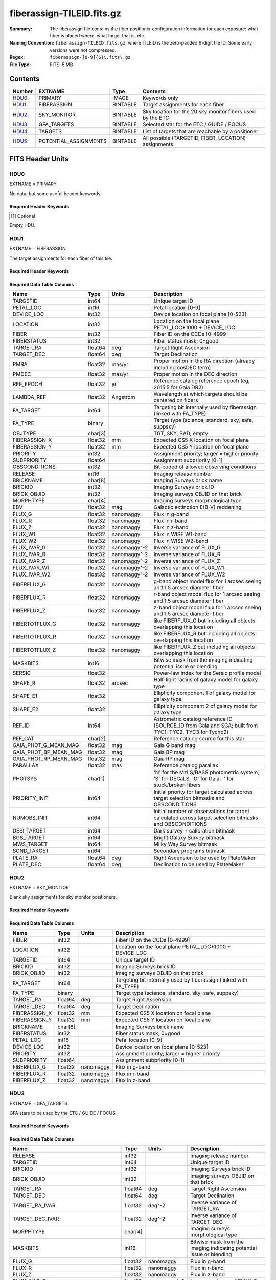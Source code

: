==========================
fiberassign-TILEID.fits.gz
==========================

:Summary: The fiberassign file contains the fiber positioner configuration information for
    each exposure: what fiber is placed where, what target that is, etc.
:Naming Convention: ``fiberassign-TILEID.fits.gz``, where TILEID is the zero-padded
    6-digit tile ID. Some early versions were not compressed.
:Regex: ``fiberassign-[0-9]{6}\.fits\.gz``
:File Type: FITS, 5 MB

Contents
========

====== ===================== ======== ===================
Number EXTNAME               Type     Contents
====== ===================== ======== ===================
HDU0_  PRIMARY               IMAGE    Keywords only
HDU1_  FIBERASSIGN           BINTABLE Target assignments for each fiber
HDU2_  SKY_MONITOR           BINTABLE Sky location for the 20 sky monitor fibers used by the ETC
HDU3_  GFA_TARGETS           BINTABLE Selected star for the ETC / GUIDE / FOCUS
HDU4_  TARGETS               BINTABLE List of targets that are reachable by a positioner
HDU5_  POTENTIAL_ASSIGNMENTS BINTABLE All possible (TARGETID, FIBER, LOCATION) assignments
====== ===================== ======== ===================


FITS Header Units
=================

HDU0
----

EXTNAME = PRIMARY

No data, but some useful header keywords.

Required Header Keywords
~~~~~~~~~~~~~~~~~~~~~~~~

.. collapse:: Required Header Keywords Table

    .. rst-class:: keywords

    ============= ======================================================================================================================================================================================================================================================================================================================================================================================================================================================================================================================================================================================================================================================= ===== =======
    KEY           Example Value                                                                                                                                                                                                                                                                                                                                                                                                                                                                                                                                                                                                                                           Type  Comment
    ============= ======================================================================================================================================================================================================================================================================================================================================================================================================================================================================================================================================================================================================================================================= ===== =======
    TILEID        4403                                                                                                                                                                                                                                                                                                                                                                                                                                                                                                                                                                                                                                                    int   Tile ID
    TILERA        170.239                                                                                                                                                                                                                                                                                                                                                                                                                                                                                                                                                                                                                                                 float [deg] Tile Right Ascension
    TILEDEC       -7.093                                                                                                                                                                                                                                                                                                                                                                                                                                                                                                                                                                                                                                                  float [deg] Tile Declination
    FIELDROT      0.0210480650645507                                                                                                                                                                                                                                                                                                                                                                                                                                                                                                                                                                                                                                      float [deg] Field rotation
    FA_PLAN       2022-07-01T00:00:00.000                                                                                                                                                                                                                                                                                                                                                                                                                                                                                                                                                                                                                                 str   [UTC] Plan field rotations for this date
    FA_HA         -6.72                                                                                                                                                                                                                                                                                                                                                                                                                                                                                                                                                                                                                                                   float [deg] Design Hour Angle
    FA_RUN        2022-01-03T17:00:31+00:00                                                                                                                                                                                                                                                                                                                                                                                                                                                                                                                                                                                                                               str   [UTC] Date of the loaded Focal Plane state
    FA_M_GFA      0.4                                                                                                                                                                                                                                                                                                                                                                                                                                                                                                                                                                                                                                                     float [mm] Margin around GFA keep-out polygons
    FA_M_PET      0.4                                                                                                                                                                                                                                                                                                                                                                                                                                                                                                                                                                                                                                                     float [mm] Margin around petal-boundary keep-out polygons
    FA_M_POS      0.05                                                                                                                                                                                                                                                                                                                                                                                                                                                                                                                                                                                                                                                    float [mm] Margin around positioner keep-out polygons
    REQRA         170.239                                                                                                                                                                                                                                                                                                                                                                                                                                                                                                                                                                                                                                                 float [deg] Tile Right Ascension
    REQDEC        -7.093                                                                                                                                                                                                                                                                                                                                                                                                                                                                                                                                                                                                                                                  float [deg] Tile Declination
    FIELDNUM      0                                                                                                                                                                                                                                                                                                                                                                                                                                                                                                                                                                                                                                                       int   Not used, always zero
    FA_VER        5.4.0                                                                                                                                                                                                                                                                                                                                                                                                                                                                                                                                                                                                                                                   str   Fiberassign code version
    FA_SURV       main                                                                                                                                                                                                                                                                                                                                                                                                                                                                                                                                                                                                                                                    str   Survey of origin of the targets
    FAFLAVOR      maindark                                                                                                                                                                                                                                                                                                                                                                                                                                                                                                                                                                                                                                                str   String composed of the SURVEY and the PROGRAM
    DESIROOT      /data/datasystems                                                                                                                                                                                                                                                                                                                                                                                                                                                                                                                                                                                                                                       str   DESI_ROOT environment variable path
    GFA           DESIROOT/target/catalogs/dr9/1.1.1/gfas                                                                                                                                                                                                                                                                                                                                                                                                                                                                                                                                                                                                                 str   Path to the input GFA targets
    MTL           DESIROOT/survey/ops/surveyops/trunk/mtl/main/dark                                                                                                                                                                                                                                                                                                                                                                                                                                                                                                                                                                                                       str   Path to the primary targets ledgers
    SCND          DESIROOT/target/catalogs/dr9/1.1.1/targets/main/secondary/dark/targets-dark-secondary.fits                                                                                                                                                                                                                                                                                                                                                                                                                                                                                                                                                              str   Path to the secondary targets static catalogs
    SCND2         DESIROOT/target/catalogs/dr9/1.1.1/targets/main2/secondary/dark/main2targets-dark-secondary.fits                                                                                                                                                                                                                                                                                                                                                                                                                                                                                                                                                        str   Path to the secondary targets static catalogs
    SCNDMTL       DESIROOT/survey/ops/surveyops/trunk/mtl/main/secondary/dark                                                                                                                                                                                                                                                                                                                                                                                                                                                                                                                                                                                             str   Path to the secondary targets ledgers
    SKY           DESIROOT/target/catalogs/dr9/1.1.1/skies                                                                                                                                                                                                                                                                                                                                                                                                                                                                                                                                                                                                                str   Path to the sky targets
    SKYSUPP       DESIROOT/target/catalogs/gaiadr2/1.1.1/skies-supp                                                                                                                                                                                                                                                                                                                                                                                                                                                                                                                                                                                                       str   Path to the supp-sky targets
    TARG          DESIROOT/target/catalogs/dr9/1.1.1/targets/main/resolve/dark                                                                                                                                                                                                                                                                                                                                                                                                                                                                                                                                                                                            str   Path to the primary targets static catalogs
    TOO           DESIROOT/survey/ops/surveyops/trunk/mtl/main/ToO/ToO.ecsv                                                                                                                                                                                                                                                                                                                                                                                                                                                                                                                                                                                               str   Path to the Target-of-Opportunity catalog
    FAARGS        --doclean n --dr dr9 --dtver 1.1.1 --gaiadr gaiadr2 --goaltime 1000.0 --ha -6.72 --hdr_faprgrm dark --hdr_survey main --log_stdout False --lookup_sky_source ls --margin_gfa 0.4 --margin_petal 0.4 --margin_pos 0.05 --mintfrac 0.85 --mtltime 2022-01-13T18:13:09+00:00 --nosteps qa --pmcorr n --pmtime_utc_str 2022-01-14T10:13:28+00:00 --program DARK --rundate 2022-01-03T17:00:31+00:00 --sbprof ELG --sky_per_petal 40 --sky_per_slitblock 1 --standards_per_petal 10 --steps tiles,sky,gfa,targ,scnd,too,fa,zip,move,qa --survey main --svntiledir /data/tiles/SVN_tiles --tiledec -7.093 --tileid 4403 --tilera 170.239 --worldreadable True str   fba_launch command arguments
    OUTDIR        /data/datasystems/target/fiberassign/holding_pen/                                                                                                                                                                                                                                                                                                                                                                                                                                                                                                                                                                                                       str   Folder where the fba_launch outputs are written
    SURVEY        main                                                                                                                                                                                                                                                                                                                                                                                                                                                                                                                                                                                                                                                    str   Survey of origin of the targets
    NOWTIME       2022-01-14T10:13:28+00:00                                                                                                                                                                                                                                                                                                                                                                                                                                                                                                                                                                                                                               str   [UTC] Date of the fba_launch call
    RUNDATE       2022-01-03T17:00:31+00:00                                                                                                                                                                                                                                                                                                                                                                                                                                                                                                                                                                                                                               str   [UTC] Date of the loaded Focal Plane state
    PMCORR        n                                                                                                                                                                                                                                                                                                                                                                                                                                                                                                                                                                                                                                                       str   Is proper-motion correction applied for stars?
    PMTIME        2022-01-14T10:13:28+00:00                                                                                                                                                                                                                                                                                                                                                                                                                                                                                                                                                                                                                               str   [UTC] Used current time, if proper-motion correction is applied
    FAPRGRM       dark                                                                                                                                                                                                                                                                                                                                                                                                                                                                                                                                                                                                                                                    str   Program to which this tile belongs
    MTLTIME       2022-01-13T18:13:09+00:00                                                                                                                                                                                                                                                                                                                                                                                                                                                                                                                                                                                                                               str   [UTC] Date used to read the ledgers
    OBSCON        DARK|GRAY|BRIGHT|BACKUP                                                                                                                                                                                                                                                                                                                                                                                                                                                                                                                                                                                                                                 str   Allowed observing conditions for this tile
    GOALTIME      1000.0                                                                                                                                                                                                                                                                                                                                                                                                                                                                                                                                                                                                                                                  float [s] Aimed EFFTIME_SPEC
    GOALTYPE      DARK                                                                                                                                                                                                                                                                                                                                                                                                                                                                                                                                                                                                                                                    str   Sky conditions used for some noise estimation
    EBVFAC        1.08401875659818                                                                                                                                                                                                                                                                                                                                                                                                                                                                                                                                                                                                                                        float 10.0 ** (2.165 * median(EBV) / 2.5))
    SBPROF        ELG                                                                                                                                                                                                                                                                                                                                                                                                                                                                                                                                                                                                                                                     str   Source profile used for some noise estimation
    MINTFRAC      0.85                                                                                                                                                                                                                                                                                                                                                                                                                                                                                                                                                                                                                                                    float Fraction of GOALTIME to be reached by EFFTIME_SPEC to consider the tile has completed
    FASCRIPT      /software/datasystems/desiconda/20200924/code/fiberassign/5.4.0/bin/fba_launch                                                                                                                                                                                                                                                                                                                                                                                                                                                                                                                                                                          str   Path to the fba_launch used script
    SVNDM         138481                                                                                                                                                                                                                                                                                                                                                                                                                                                                                                                                                                                                                                                  str   DESIMODEL/data svn revision number
    SVNMTL        1083                                                                                                                                                                                                                                                                                                                                                                                                                                                                                                                                                                                                                                                    str   DESI_SURVEYOPS/mtl svn revision number
    LKSKYSRC [1]_ ls                                                                                                                                                                                                                                                                                                                                                                                                                                                                                                                                                                                                                                                      str   Photometric survey used for the sky look-up table for the stuck fibers
    ============= ======================================================================================================================================================================================================================================================================================================================================================================================================================================================================================================================================================================================================================================================= ===== =======

.. [1] Optional

Empty HDU.

HDU1
----

EXTNAME = FIBERASSIGN

The target assignments for each fiber of this tile.

Required Header Keywords
~~~~~~~~~~~~~~~~~~~~~~~~

.. collapse:: Required Header Keywords Table

    .. rst-class:: keywords

    ======== ========================= ===== =======================
    KEY      Example Value             Type  Comment
    ======== ========================= ===== =======================
    NAXIS1   293                       int   width of table in bytes
    NAXIS2   5000                      int   number of rows in table
    TILEID   4403                      int   Tile ID
    TILERA   170.239                   float [deg] Tile Right Ascension
    TILEDEC  -7.093                    float [deg] Tile Declination
    FIELDROT 0.0210480650645507        float [deg] Field rotation
    FA_PLAN  2022-07-01T00:00:00.000   str   [UTC] Plan field rotations for this date
    FA_HA    -6.72                     float [deg] Design Hour Angle
    FA_RUN   2022-01-03T17:00:31+00:00 str   [UTC] Date of the loaded Focal Plane state
    FA_M_GFA 0.4                       float [mm] Margin around GFA keep-out polygons
    FA_M_PET 0.4                       float [mm] Margin around petal-boundary keep-out polygons
    FA_M_POS 0.05                      float [mm] Margin around positioner keep-out polygons
    REQRA    170.239                   float [deg] Tile Right Ascension
    REQDEC   -7.093                    float [deg] Tile Declination
    FIELDNUM 0                         int   Not used, always zero
    FA_VER   5.4.0                     str   Fiberassign code version
    FA_SURV  main                      str   Survey of origin of the targets
    ======== ========================= ===== =======================

Required Data Table Columns
~~~~~~~~~~~~~~~~~~~~~~~~~~~

.. rst-class:: columns

===================== ======= ============== ===================
Name                  Type    Units          Description
===================== ======= ============== ===================
TARGETID              int64                  Unique target ID
PETAL_LOC             int16                  Petal location [0-9]
DEVICE_LOC            int32                  Device location on focal plane [0-523]
LOCATION              int32                  Location on the focal plane PETAL_LOC*1000 + DEVICE_LOC
FIBER                 int32                  Fiber ID on the CCDs [0-4999]
FIBERSTATUS           int32                  Fiber status mask; 0=good
TARGET_RA             float64 deg            Target Right Ascension
TARGET_DEC            float64 deg            Target Declination
PMRA                  float32 mas/yr         Proper motion in the RA direction (already including cosDEC term)
PMDEC                 float32 mas/yr         Proper motion in the DEC direction
REF_EPOCH             float32 yr             Reference catalog reference epoch (eg, 2015.5 for Gaia DR2)
LAMBDA_REF            float32 Angstrom       Wavelength at which targets should be centered on fibers
FA_TARGET             int64                  Targeting bit internally used by fiberassign (linked with FA_TYPE)
FA_TYPE               binary                 Target type (science, standard, sky, safe, suppsky)
OBJTYPE               char[3]                TGT, SKY, BAD, empty
FIBERASSIGN_X         float32 mm             Expected CS5 X location on focal plane
FIBERASSIGN_Y         float32 mm             Expected CS5 Y location on focal plane
PRIORITY              int32                  Assignment priority; larger = higher priority
SUBPRIORITY           float64                Assignment subpriority [0-1]
OBSCONDITIONS         int32                  Bit-coded of allowed observing conditions
RELEASE               int16                  Imaging release number
BRICKNAME             char[8]                Imaging Surveys brick name
BRICKID               int32                  Imaging Surveys brick ID
BRICK_OBJID           int32                  Imaging surveys OBJID on that brick
MORPHTYPE             char[4]                Imaging surveys morphological type
EBV                   float32 mag            Galactic extinction E(B-V) reddening
FLUX_G                float32 nanomaggy      Flux in g-band
FLUX_R                float32 nanomaggy      Flux in r-band
FLUX_Z                float32 nanomaggy      Flux in z-band
FLUX_W1               float32 nanomaggy      Flux in WISE W1-band
FLUX_W2               float32 nanomaggy      Flux in WISE W2-band
FLUX_IVAR_G           float32 nanomaggy^-2   Inverse variance of FLUX_G
FLUX_IVAR_R           float32 nanomaggy^-2   Inverse variance of FLUX_R
FLUX_IVAR_Z           float32 nanomaggy^-2   Inverse variance of FLUX_Z
FLUX_IVAR_W1          float32 nanomaggy^-2   Inverse variance of FLUX_W1
FLUX_IVAR_W2          float32 nanomaggy^-2   Inverse variance of FLUX_W2
FIBERFLUX_G           float32 nanomaggy      g-band object model flux for 1 arcsec seeing and 1.5 arcsec diameter fiber
FIBERFLUX_R           float32 nanomaggy      r-band object model flux for 1 arcsec seeing and 1.5 arcsec diameter fiber
FIBERFLUX_Z           float32 nanomaggy      z-band object model flux for 1 arcsec seeing and 1.5 arcsec diameter fiber
FIBERTOTFLUX_G        float32 nanomaggy      like FIBERFLUX_G but including all objects overlapping this location
FIBERTOTFLUX_R        float32 nanomaggy      like FIBERFLUX_R but including all objects overlapping this location
FIBERTOTFLUX_Z        float32 nanomaggy      like FIBERFLUX_Z but including all objects overlapping this location
MASKBITS              int16                  Bitwise mask from the imaging indicating potential issue or blending
SERSIC                float32                Power-law index for the Sersic profile model
SHAPE_R               float32 arcsec         Half-light radius of galaxy model for galaxy type
SHAPE_E1              float32                Ellipticity component 1 of galaxy model for galaxy type
SHAPE_E2              float32                Ellipticity component 2 of galaxy model for galaxy type
REF_ID                int64                  Astrometric catalog reference ID (SOURCE_ID from Gaia and SGA; built from TYC1, TYC2, TYC3 for Tycho2)
REF_CAT               char[2]                Reference catalog source for this star
GAIA_PHOT_G_MEAN_MAG  float32 mag            Gaia G band mag
GAIA_PHOT_BP_MEAN_MAG float32 mag            Gaia BP mag
GAIA_PHOT_RP_MEAN_MAG float32 mag            Gaia RP mag
PARALLAX              float32 mas            Reference catalog parallax
PHOTSYS               char[1]                'N' for the MzLS/BASS photometric system, 'S' for DECaLS, 'G' for Gaia, '' for stuck/broken fibers
PRIORITY_INIT         int64                  Initial priority for target calculated across target selection bitmasks and OBSCONDITIONS
NUMOBS_INIT           int64                  Initial number of observations for target calculated across target selection bitmasks and OBSCONDITIONS
DESI_TARGET           int64                  Dark survey + calibration bitmask
BGS_TARGET            int64                  Bright Galaxy Survey bitmask
MWS_TARGET            int64                  Milky Way Survey bitmask
SCND_TARGET           int64                  Secondary programs bitmask
PLATE_RA              float64 deg            Right Ascension to be used by PlateMaker
PLATE_DEC             float64 deg            Declination to be used by PlateMaker
===================== ======= ============== ===================

HDU2
----

EXTNAME = SKY_MONITOR

Blank sky assignments for sky monitor positioners.

Required Header Keywords
~~~~~~~~~~~~~~~~~~~~~~~~

.. collapse:: Required Header Keywords Table

    .. rst-class:: keywords

    ======== ========================= ===== =======================
    KEY      Example Value             Type  Comment
    ======== ========================= ===== =======================
    NAXIS1   99                        int   width of table in bytes
    NAXIS2   20                        int   number of rows in table
    TILEID   4403                      int   Tile ID
    TILERA   170.239                   float [deg] Tile Right Ascension
    TILEDEC  -7.093                    float [deg] Tile Declination
    FIELDROT 0.0210480650645507        float [deg] Field rotation
    FA_PLAN  2022-07-01T00:00:00.000   str   [UTC] Plan field rotations for this date
    FA_HA    -6.72                     float [deg] Design Hour Angle
    FA_RUN   2022-01-03T17:00:31+00:00 str   [UTC] Date of the loaded Focal Plane state
    FA_M_GFA 0.4                       float [mm] Margin around GFA keep-out polygons
    FA_M_PET 0.4                       float [mm] Margin around petal-boundary keep-out polygons
    FA_M_POS 0.05                      float [mm] Margin around positioner keep-out polygons
    REQRA    170.239                   float [deg] Tile Right Ascension
    REQDEC   -7.093                    float [deg] Tile Declination
    FIELDNUM 0                         int   Not used, always zero
    FA_VER   5.4.0                     str   Fiberassign code version
    FA_SURV  main                      str   Survey of origin of the targets
    ======== ========================= ===== =======================

Required Data Table Columns
~~~~~~~~~~~~~~~~~~~~~~~~~~~

.. rst-class:: columns

============= ======= =========== ===================
Name          Type    Units       Description
============= ======= =========== ===================
FIBER         int32               Fiber ID on the CCDs [0-4999]
LOCATION      int32               Location on the focal plane PETAL_LOC*1000 + DEVICE_LOC
TARGETID      int64               Unique target ID
BRICKID       int32               Imaging Surveys brick ID
BRICK_OBJID   int32               Imaging surveys OBJID on that brick
FA_TARGET     int64               Targeting bit internally used by fiberassign (linked with FA_TYPE)
FA_TYPE       binary              Target type (science, standard, sky, safe, suppsky)
TARGET_RA     float64 deg         Target Right Ascension
TARGET_DEC    float64 deg         Target Declination
FIBERASSIGN_X float32 mm          Expected CS5 X location on focal plane
FIBERASSIGN_Y float32 mm          Expected CS5 Y location on focal plane
BRICKNAME     char[8]             Imaging Surveys brick name
FIBERSTATUS   int32               Fiber status mask; 0=good
PETAL_LOC     int16               Petal location [0-9]
DEVICE_LOC    int32               Device location on focal plane [0-523]
PRIORITY      int32               Assignment priority; larger = higher priority
SUBPRIORITY   float64             Assignment subpriority [0-1]
FIBERFLUX_G   float32 nanomaggy   Flux in g-band
FIBERFLUX_R   float32 nanomaggy   Flux in r-band
FIBERFLUX_Z   float32 nanomaggy   Flux in z-band
============= ======= =========== ===================

HDU3
----

EXTNAME = GFA_TARGETS

GFA stars to be used by the ETC / GUIDE / FOCUS

Required Header Keywords
~~~~~~~~~~~~~~~~~~~~~~~~

.. collapse:: Required Header Keywords Table

    .. rst-class:: keywords

    ======== ========================= ===== =======================
    KEY      Example Value             Type  Comment
    ======== ========================= ===== =======================
    NAXIS1   172                       int   width of table in bytes
    NAXIS2   988                       int   number of rows in table
    TILEID   4403                      int   Tile ID
    TILERA   170.239                   float [deg] Tile Right Ascension
    TILEDEC  -7.093                    float [deg] Tile Declination
    FIELDROT 0.0210480650645507        float [deg] Field rotation
    FA_PLAN  2022-07-01T00:00:00.000   str   [UTC] Plan field rotations for this date
    FA_HA    -6.72                     float [deg] Design Hour Angle
    FA_RUN   2022-01-03T17:00:31+00:00 str   [UTC] Date of the loaded Focal Plane state
    FA_M_GFA 0.4                       float [mm] Margin around GFA keep-out polygons
    FA_M_PET 0.4                       float [mm] Margin around petal-boundary keep-out polygons
    FA_M_POS 0.05                      float [mm] Margin around positioner keep-out polygons
    REQRA    170.239                   float [deg] Tile Right Ascension
    REQDEC   -7.093                    float [deg] Tile Declination
    FIELDNUM 0                         int   Not used, always zero
    FA_VER   5.4.0                     str   Fiberassign code version
    FA_SURV  main                      str   Survey of origin of the targets
    ======== ========================= ===== =======================

Required Data Table Columns
~~~~~~~~~~~~~~~~~~~~~~~~~~~

.. rst-class:: columns

================================= ======= ============== ===================
Name                              Type    Units          Description
================================= ======= ============== ===================
RELEASE                           int32                  Imaging release number
TARGETID                          int64                  Unique target ID
BRICKID                           int32                  Imaging Surveys brick ID
BRICK_OBJID                       int32                  Imaging surveys OBJID on that brick
TARGET_RA                         float64 deg            Target Right Ascension
TARGET_DEC                        float64 deg            Target Declination
TARGET_RA_IVAR                    float32 deg^-2         Inverse variance of TARGET_RA
TARGET_DEC_IVAR                   float32 deg^-2         Inverse variance of TARGET_DEC
MORPHTYPE                         char[4]                Imaging surveys morphological type
MASKBITS                          int16                  Bitwise mask from the imaging indicating potential issue or blending
FLUX_G                            float32 nanomaggy      Flux in g-band
FLUX_R                            float32 nanomaggy      Flux in r-band
FLUX_Z                            float32 nanomaggy      Flux in z-band
FLUX_IVAR_G                       float32 nanomaggy^-2   Inverse variance of FLUX_G
FLUX_IVAR_R                       float32 nanomaggy^-2   Inverse variance of FLUX_R
FLUX_IVAR_Z                       float32 nanomaggy^-2   Inverse variance of FLUX_Z
REF_ID                            int64                  Astrometric catalog reference ID (SOURCE_ID from Gaia and SGA; built from TYC1, TYC2, TYC3 for Tycho2)
REF_CAT                           char[2]                Reference catalog source for this star
REF_EPOCH                         float32 yr             Reference catalog reference epoch
PARALLAX                          float32 mas            Reference catalog parallax
PARALLAX_IVAR                     float32 mas^-2         Inverse variance of PARALLAX
PMRA                              float32 mas/yr         Proper motion in the RA direction (already including cosDEC term)
PMDEC                             float32 mas/yr         Proper motion in the DEC direction
PMRA_IVAR                         float32 yr^2/mas^2     Inverse variance of PMRA
PMDEC_IVAR                        float32 yr^2/mas^2     Inverse variance of PMDEC
GAIA_PHOT_G_MEAN_MAG              float32 mag            Gaia G band mag
GAIA_PHOT_G_MEAN_FLUX_OVER_ERROR  float32                Gaia G band signal-to-noise
GAIA_PHOT_BP_MEAN_MAG             float32 mag            Gaia BP band mag
GAIA_PHOT_BP_MEAN_FLUX_OVER_ERROR float32                Gaia BP signal-to-noise
GAIA_PHOT_RP_MEAN_MAG             float32 mag            Gaia RP band mag
GAIA_PHOT_RP_MEAN_FLUX_OVER_ERROR float32                Gaia RP signal-to-noise
GAIA_ASTROMETRIC_EXCESS_NOISE     float32                Gaia astrometric excess noise
URAT_ID                           int64                  URAT ID
URAT_SEP                          float32 arcsec         Distance separation to the URAT coordinates
GAIA_PHOT_G_N_OBS                 int32                  Gaia G band number of observations
HPXPIXEL                          int64                  HEALPixel containing GFA target
GFA_LOC                           int16                  Covered GFA identifier
GUIDE_FLAG                        int16                  GUIDING bitmask
FOCUS_FLAG                        int16                  FOCUS bitmask
ETC_FLAG                          int16                  ETC bitmask
================================= ======= ============== ===================

HDU4
----

EXTNAME = TARGETS

Unique list of targets reachable by a positioner.

Required Header Keywords
~~~~~~~~~~~~~~~~~~~~~~~~

.. collapse:: Required Header Keywords Table

    .. rst-class:: keywords

    ======== ========================= ===== =======================
    KEY      Example Value             Type  Comment
    ======== ========================= ===== =======================
    NAXIS1   81                        int   width of table in bytes
    NAXIS2   152687                    int   number of rows in table
    TILEID   4403                      int   Tile ID
    TILERA   170.239                   float [deg] Tile Right Ascension
    TILEDEC  -7.093                    float [deg] Tile Declination
    FIELDROT 0.0210480650645507        float [deg] Field rotation
    FA_PLAN  2022-07-01T00:00:00.000   str   [UTC] Plan field rotations for this date
    FA_HA    -6.72                     float [deg] Design Hour Angle
    FA_RUN   2022-01-03T17:00:31+00:00 str   [UTC] Date of the loaded Focal Plane state
    FA_M_GFA 0.4                       float [mm] Margin around GFA keep-out polygons
    FA_M_PET 0.4                       float [mm] Margin around petal-boundary keep-out polygons
    FA_M_POS 0.05                      float [mm] Margin around positioner keep-out polygons
    REQRA    170.239                   float [deg] Tile Right Ascension
    REQDEC   -7.093                    float [deg] Tile Declination
    FIELDNUM 0                         int   Not used, always zero
    FA_VER   5.4.0                     str   Fiberassign code version
    FA_SURV  main                      str   Survey of origin of the targets
    ======== ========================= ===== =======================

Required Data Table Columns
~~~~~~~~~~~~~~~~~~~~~~~~~~~

.. rst-class:: columns

============= ======= ===== ===================
Name          Type    Units Description
============= ======= ===== ===================
TARGETID      int64         Unique target ID
RA            float64 deg   Target Right Ascension
DEC           float64 deg   Target Declination
FA_TARGET     int64         Targeting bit internally used by fiberassign (linked with FA_TYPE)
FA_TYPE       binary        Target type (science, standard, sky, safe, suppsky)
PRIORITY      int32         Assignment priority; larger = higher priority
SUBPRIORITY   float64       Assignment subpriority [0-1]
OBSCONDITIONS int32         Bit-coded of allowed observing conditions
DESI_TARGET   int64         Dark survey + calibration bitmask
BGS_TARGET    int64         Bright Galaxy Survey bitmask
MWS_TARGET    int64         Milky Way Survey bitmask
SCND_TARGET   int64         Secondary programs bitmask
============= ======= ===== ===================

HDU5
----

EXTNAME = POTENTIAL_ASSIGNMENTS

A list of targets that could have been assigned to each fiber.

Required Header Keywords
~~~~~~~~~~~~~~~~~~~~~~~~

.. collapse:: Required Header Keywords Table

    .. rst-class:: keywords

    ======== ========================= ===== =======================
    KEY      Example Value             Type  Comment
    ======== ========================= ===== =======================
    NAXIS1   16                        int   width of table in bytes
    NAXIS2   169775                    int   number of rows in table
    TILEID   4403                      int   Tile ID
    TILERA   170.239                   float [deg] Tile Right Ascension
    TILEDEC  -7.093                    float [deg] Tile Declination
    FIELDROT 0.0210480650645507        float [deg] Field rotation
    FA_PLAN  2022-07-01T00:00:00.000   str   [UTC] Plan field rotations for this date
    FA_HA    -6.72                     float [deg] Design Hour Angle
    FA_RUN   2022-01-03T17:00:31+00:00 str   [UTC] Date of the loaded Focal Plane state
    FA_M_GFA 0.4                       float [mm] Margin around GFA keep-out polygons
    FA_M_PET 0.4                       float [mm] Margin around petal-boundary keep-out polygons
    FA_M_POS 0.05                      float [mm] Margin around positioner keep-out polygons
    REQRA    170.239                   float [deg] Tile Right Ascension
    REQDEC   -7.093                    float [deg] Tile Declination
    FIELDNUM 0                         int   Not used, always zero
    FA_VER   5.4.0                     str   Fiberassign code version
    FA_SURV  main                      str   Survey of origin of the targets
    ======== ========================= ===== =======================

Required Data Table Columns
~~~~~~~~~~~~~~~~~~~~~~~~~~~

.. rst-class:: columns

======== ===== ===== ===================
Name     Type  Units Description
======== ===== ===== ===================
TARGETID int64       Unique target ID
FIBER    int32       Fiber ID on the CCDs [0-4999]
LOCATION int32       Location on the focal plane PETAL_LOC*1000 + DEVICE_LOC
======== ===== ===== ===================


Notes and Examples
==================

* HDU0: early tiles may have some missing keywords from the listed ones.
* HDU1: this table defines the *requested* fiber assignments; see :doc:`fibermap-EXPID <../../../../../DESI_SPECTRO_DATA/NIGHT/EXPID/fibermap-EXPID>` for the actual observed assignments.
* HDU1: ``LAMBDA_REF`` : 5400 so far, not used for fiber positioning.
* HDU1, HDU4, HDU5: files built from CMX, SV1, SV2, or SV3 targets will have a slightly different column content for the targetings bit columns (e.g., ``CMX_TARGET``, ``SV1_DESI_TARGET``).
* HDU2: ``BRICKID``, ``BRICK_OBJID``, ``FA_TARGET``, ``BRICKNAME``, ``PRIORITY``, ``SUBPRIORITY``, ``FIBERFLUX_G``, ``FIBERFLUX_R``, ``FIBERFLUX_Z`` mostly are a zero value (and an empty string for ``BRICKNAME``).
* HDU3: for objects that do not have a match in URAT, the ``URAT_ID`` and ``URAT_SEP`` columns are -1.
* HDU5: the same target can appear more than once if it is reachable by more than one fiber.
